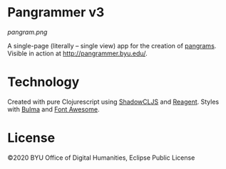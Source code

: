 #+DATE: [2020-04-16 Thu]

* Pangrammer v3
[[pangram.png]]

A single-page (literally -- single view) app for the creation of [[https://en.wikipedia.org/wiki/Pangram][pangrams]]. Visible in action at http://pangrammer.byu.edu/. 

* Technology
Created with pure Clojurescript using [[https://shadow-cljs.org/][ShadowCLJS]] and [[https://holmsand.github.io/reagent/][Reagent]]. Styles with [[https://bulma.io/][Bulma]] and [[https://fontawesome.com/][Font Awesome]].

* License
©2020 BYU Office of Digital Humanities, Eclipse Public License

